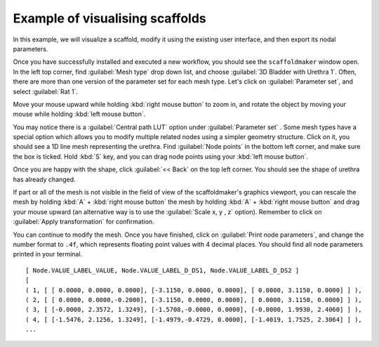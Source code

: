 Example of visualising scaffolds
================================

In this example, we will visualize a scaffold, modify it using the existing user interface, and then export its nodal parameters.

Once you have successfully installed and executed a new workflow, you should see the ``scaffoldmaker`` window open.
In the left top corner, find :guilabel:`Mesh type` drop down list, and choose :guilabel:`3D Bladder with Urethra 1`.
Often, there are more than one version of the parameter set
for each mesh type. Let's click on :guilabel:`Parameter set`, and select :guilabel:`Rat 1`.

Move your mouse upward while holding :kbd:`right mouse button` to zoom in, and
rotate the object by moving your mouse while holding :kbd:`left mouse button`.

.. image:: ../../images/visualization_scaffold/vs2.png
    :class: with-shadow

You may notice there is a :guilabel:`Central path LUT` option under :guilabel:`Parameter set`
. Some mesh types have a special option which allows you
to modify multiple related nodes using a simpler geometry structure.
Click on it, you should see a 1D line mesh representing the urethra. Find :guilabel:`Node points` in the bottom left corner,
and make sure the box is ticked. Hold :kbd:`S` key, and you can drag node points using your :kbd:`left mouse button`.

.. image:: ../../images/visualization_scaffold/vs4.png
    :class: with-shadow

Once you are happy with the shape, click :guilabel:`<< Back` on the top left corner. You should see the shape
of urethra has already changed.

.. image:: ../../images/visualization_scaffold/vs3.png
    :class: with-shadow

If part or all of the mesh is not visible in the field of view of the scaffoldmaker's graphics viewport, you can rescale
the mesh by holding :kbd:`A` + :kbd:`right mouse button`
the mesh by holding :kbd:`A` + :kbd:`right mouse button`
and drag your mouse upward (an alternative way is to use the :guilabel:`Scale x, y , z` option). Remember to click on
:guilabel:`Apply transformation` for confirmation.

You can continue to modify the mesh. Once you have finished, click on :guilabel:`Print node parameters`, and change the number
format to ``.4f``, which represents floating point values with 4 decimal places. You should find all node parameters printed
in your terminal.

::

    [ Node.VALUE_LABEL_VALUE, Node.VALUE_LABEL_D_DS1, Node.VALUE_LABEL_D_DS2 ]
    [
    ( 1, [ [ 0.0000, 0.0000, 0.0000], [-3.1150, 0.0000, 0.0000], [ 0.0000, 3.1150, 0.0000] ] ),
    ( 2, [ [ 0.0000, 0.0000,-0.2000], [-3.1150, 0.0000, 0.0000], [ 0.0000, 3.1150, 0.0000] ] ),
    ( 3, [ [-0.0000, 2.3572, 1.3249], [-1.5708,-0.0000, 0.0000], [-0.0000, 1.9930, 2.4060] ] ),
    ( 4, [ [-1.5476, 2.1256, 1.3249], [-1.4979,-0.4729, 0.0000], [-1.4019, 1.7525, 2.3064] ] ),
    ...

